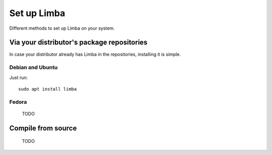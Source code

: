 Set up Limba
*************
.. highlight:: bash

Different methods to set up Limba on your system.

Via your distributor's package repositories
===========================================

In case your distributor already has Limba in the repositories, installing it is simple.

Debian and Ubuntu
-----------------
Just run::

  sudo apt install limba

Fedora
------
 TODO


Compile from source
===================

 TODO
